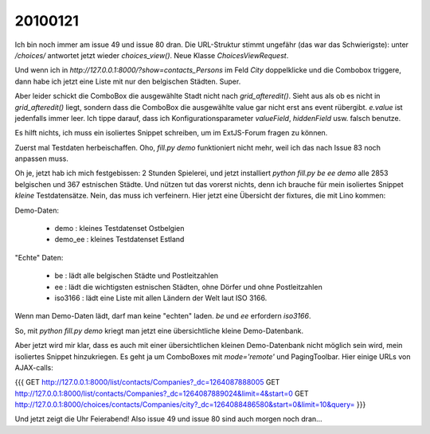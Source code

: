 20100121
========

Ich bin noch immer am issue 49 und issue 80 dran.  Die URL-Struktur stimmt ungefähr (das war das Schwierigste): unter `/choices/` antwortet jetzt wieder `choices_view()`. Neue Klasse `ChoicesViewRequest`. 
                                                                                         
Und wenn ich in `http://127.0.0.1:8000/?show=contacts_Persons` im Feld `City` doppelklicke und die Combobox triggere, dann habe ich jetzt eine Liste mit nur den belgischen Städten. Super. 

Aber leider schickt die ComboBox die ausgewählte Stadt nicht nach `grid_afteredit()`. 
Sieht aus als ob es nicht in `grid_afteredit()` liegt, sondern dass die ComboBox die ausgewählte value gar nicht erst ans event rübergibt. `e.value` ist jedenfalls immer leer. Ich tippe darauf, dass ich Konfigurationsparameter `valueField`, `hiddenField` usw. falsch benutze.

Es hilft nichts, ich muss ein isoliertes Snippet schreiben, um im ExtJS-Forum fragen zu können. 

Zuerst mal Testdaten herbeischaffen. Oho, `fill.py demo` funktioniert nicht mehr, weil ich das nach Issue 83 noch anpassen muss. 

Oh je, jetzt hab ich mich festgebissen: 2 Stunden Spielerei, und jetzt installiert `python fill.py be ee demo` alle 2853 belgischen und 367 estnischen Städte. Und nützen tut das vorerst nichts, denn ich brauche für mein isoliertes Snippet *kleine* Testdatensätze. Nein, das muss ich verfeinern. Hier jetzt eine Übersicht der fixtures, die mit Lino kommen:

Demo-Daten:

 * demo : kleines Testdatenset Ostbelgien
 * demo_ee : kleines Testdatenset Estland

"Echte" Daten:

 * be : lädt alle belgischen Städte und Postleitzahlen
 * ee : lädt die wichtigsten estnischen Städten, ohne Dörfer und ohne Postleitzahlen
 * iso3166 : lädt eine Liste mit allen Ländern der Welt laut ISO 3166.

Wenn man Demo-Daten lädt, darf man keine "echten" laden.
`be` und `ee` erfordern `iso3166`.

So, mit `python fill.py demo` kriegt man jetzt eine übersichtliche kleine Demo-Datenbank.

Aber jetzt wird mir klar, dass es auch mit einer übersichtlichen kleinen Demo-Datenbank nicht möglich sein wird, mein isoliertes Snippet hinzukriegen. Es geht ja um ComboBoxes mit `mode='remote'` und PagingToolbar. Hier einige URLs von AJAX-calls:

{{{
GET http://127.0.0.1:8000/list/contacts/Companies?_dc=1264087888005
GET http://127.0.0.1:8000/list/contacts/Companies?_dc=1264087889024&limit=4&start=0
GET http://127.0.0.1:8000/choices/contacts/Companies/city?_dc=1264088486580&start=0&limit=10&query=
}}}
	
Und jetzt zeigt die Uhr Feierabend! Also issue 49 und issue 80 sind auch morgen noch dran...
